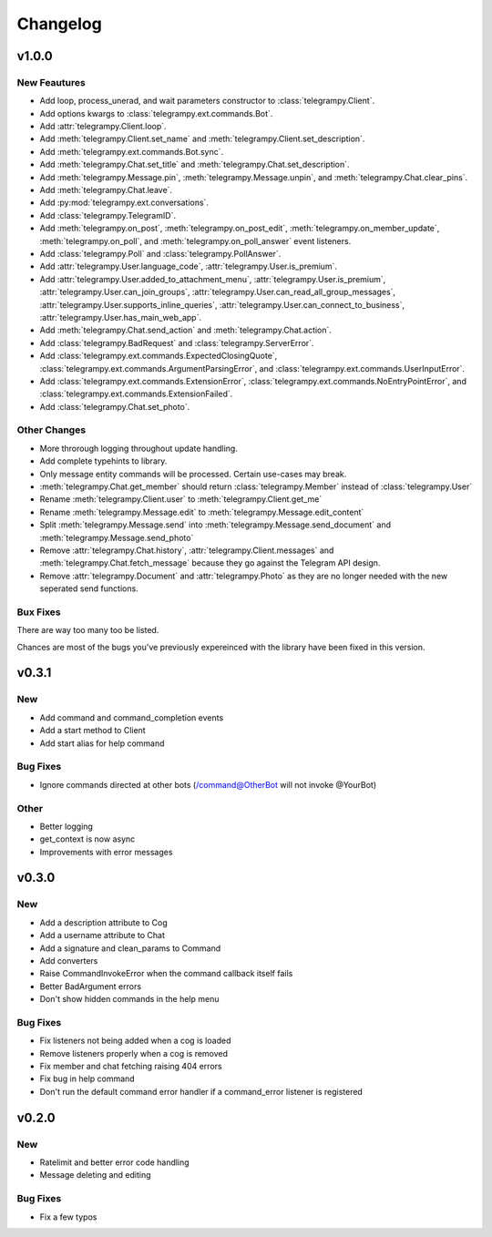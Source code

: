 Changelog
==========

v1.0.0
------

New Feautures
~~~~~~~~~~~~~
- Add loop, process_unerad, and wait parameters constructor to :class:`telegrampy.Client`.
- Add options kwargs to :class:`telegrampy.ext.commands.Bot`.
- Add :attr:`telegrampy.Client.loop`.
- Add :meth:`telegrampy.Client.set_name` and :meth:`telegrampy.Client.set_description`.
- Add :meth:`telegrampy.ext.commands.Bot.sync`.
- Add :meth:`telegrampy.Chat.set_title` and :meth:`telegrampy.Chat.set_description`.
- Add :meth:`telegrampy.Message.pin`, :meth:`telegrampy.Message.unpin`, and :meth:`telegrampy.Chat.clear_pins`.
- Add :meth:`telegrampy.Chat.leave`.
- Add :py:mod:`telegrampy.ext.conversations`.
- Add :class:`telegrampy.TelegramID`.
- Add :meth:`telegrampy.on_post`, :meth:`telegrampy.on_post_edit`, :meth:`telegrampy.on_member_update`, :meth:`telegrampy.on_poll`, and :meth:`telegrampy.on_poll_answer` event listeners.
- Add :class:`telegrampy.Poll` and :class:`telegrampy.PollAnswer`.
- Add :attr:`telegrampy.User.language_code`, :attr:`telegrampy.User.is_premium`.
- Add :attr:`telegrampy.User.added_to_attachment_menu`, :attr:`telegrampy.User.is_premium`, :attr:`telegrampy.User.can_join_groups`, :attr:`telegrampy.User.can_read_all_group_messages`, :attr:`telegrampy.User.supports_inline_queries`, :attr:`telegrampy.User.can_connect_to_business`, :attr:`telegrampy.User.has_main_web_app`.
- Add :meth:`telegrampy.Chat.send_action` and :meth:`telegrampy.Chat.action`.
- Add :class:`telegrampy.BadRequest` and :class:`telegrampy.ServerError`.
- Add :class:`telegrampy.ext.commands.ExpectedClosingQuote`, :class:`telegrampy.ext.commands.ArgumentParsingError`, and :class:`telegrampy.ext.commands.UserInputError`.
- Add :class:`telegrampy.ext.commands.ExtensionError`, :class:`telegrampy.ext.commands.NoEntryPointError`, and :class:`telegrampy.ext.commands.ExtensionFailed`.
- Add :class:`telegrampy.Chat.set_photo`.

Other Changes
~~~~~~~~~~~~~
- More throrough logging throughout update handling.
- Add complete typehints to library.
- Only message entity commands will be processed. Certain use-cases may break.
- :meth:`telegrampy.Chat.get_member` should return :class:`telegrampy.Member` instead of :class:`telegrampy.User`
- Rename :meth:`telegrampy.Client.user` to :meth:`telegrampy.Client.get_me`
- Rename :meth:`telegrampy.Message.edit` to :meth:`telegrampy.Message.edit_content`
- Split :meth:`telegrampy.Message.send` into :meth:`telegrampy.Message.send_document` and :meth:`telegrampy.Message.send_photo`
- Remove :attr:`telegrampy.Chat.history`, :attr:`telegrampy.Client.messages` and :meth:`telegrampy.Chat.fetch_message`  because they go against the Telegram API design.
- Remove :attr:`telegrampy.Document` and :attr:`telegrampy.Photo` as they are no longer needed with the new seperated send functions.

Bux Fixes
~~~~~~~~~
There are way too many too be listed.

Chances are most of the bugs you've previously expereinced with the library have been fixed in this version.


v0.3.1
------

New
~~~
- Add command and command_completion events
- Add a start method to Client
- Add start alias for help command

Bug Fixes
~~~~~~~~~
- Ignore commands directed at other bots (/command@OtherBot will not invoke @YourBot)

Other
~~~~~
- Better logging
- get_context is now async
- Improvements with error messages

v0.3.0
------

New
~~~
- Add a description attribute to Cog
- Add a username attribute to Chat
- Add a signature and clean_params to Command
- Add converters
- Raise CommandInvokeError when the command callback itself fails
- Better BadArgument errors
- Don't show hidden commands in the help menu

Bug Fixes
~~~~~~~~~
- Fix listeners not being added when a cog is loaded
- Remove listeners properly when a cog is removed
- Fix member and chat fetching raising 404 errors
- Fix bug in help command
- Don't run the default command error handler if a command_error listener is registered

v0.2.0
------

New
~~~
- Ratelimit and better error code handling
- Message deleting and editing

Bug Fixes
~~~~~~~~~
- Fix a few typos
